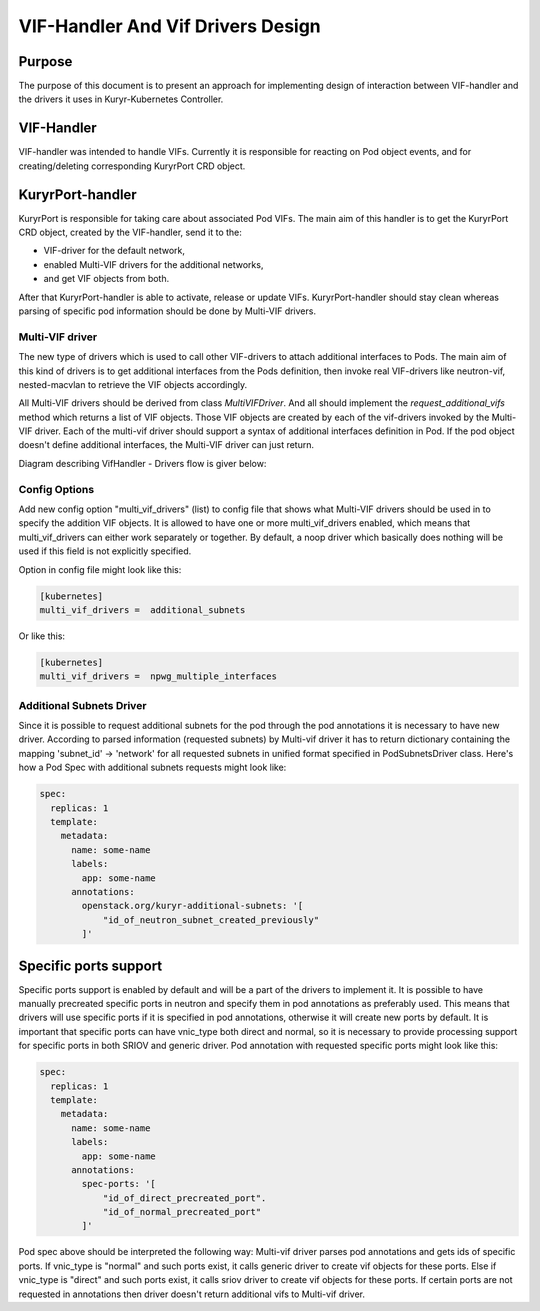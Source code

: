 ..
    This work is licensed under a Creative Commons Attribution 3.0 Unported
    License.

    http://creativecommons.org/licenses/by/3.0/legalcode

    Convention for heading levels in Neutron devref:
    =======  Heading 0 (reserved for the title in a document)
    -------  Heading 1
    ~~~~~~~  Heading 2
    +++++++  Heading 3
    '''''''  Heading 4
    (Avoid deeper levels because they do not render well.)

==================================
VIF-Handler And Vif Drivers Design
==================================

Purpose
-------

The purpose of this document is to present an approach for implementing
design of interaction between VIF-handler and the drivers it uses in
Kuryr-Kubernetes Controller.


VIF-Handler
-----------

VIF-handler was intended to handle VIFs. Currently it is responsible for
reacting on Pod object events, and for creating/deleting corresponding
KuryrPort CRD object.


KuryrPort-handler
-----------------

KuryrPort is responsible for taking care about associated Pod VIFs. The main
aim of this handler is to get the KuryrPort CRD object, created by the
VIF-handler, send it to the:

- VIF-driver for the default network,
- enabled Multi-VIF drivers for the additional networks,
- and get VIF objects from both.

After that KuryrPort-handler is able to activate, release or update VIFs.
KuryrPort-handler should stay clean whereas parsing of specific pod information
should be done by Multi-VIF drivers.


Multi-VIF driver
~~~~~~~~~~~~~~~~

The new type of drivers which is used to call other VIF-drivers to attach
additional interfaces to Pods. The main aim of this kind of drivers is to get
additional interfaces from the Pods definition, then invoke real VIF-drivers
like neutron-vif, nested-macvlan to retrieve the VIF objects accordingly.

All Multi-VIF drivers should be derived from class *MultiVIFDriver*. And all
should implement the *request_additional_vifs* method which returns a list of
VIF objects. Those VIF objects are created by each of the vif-drivers invoked
by the Multi-VIF driver. Each of the multi-vif driver should support a syntax
of additional interfaces definition in Pod. If the pod object doesn't define
additional interfaces, the Multi-VIF driver can just return.

Diagram describing VifHandler - Drivers flow is giver below:

.. image:: ../../images/vif_handler_drivers_design.png
   :alt: vif handler drivers design
   :align: center
   :width: 100%


Config Options
~~~~~~~~~~~~~~

Add new config option "multi_vif_drivers" (list) to config file that shows
what Multi-VIF drivers should be used in to specify the addition VIF objects.
It is allowed to have one or more multi_vif_drivers enabled, which means that
multi_vif_drivers can either work separately or together. By default, a noop
driver which basically does nothing will be used if this field is not
explicitly specified.

Option in config file might look like this:

.. code-block:: ini

   [kubernetes]
   multi_vif_drivers =  additional_subnets

Or like this:

.. code-block:: ini

   [kubernetes]
   multi_vif_drivers =  npwg_multiple_interfaces


Additional Subnets Driver
~~~~~~~~~~~~~~~~~~~~~~~~~

Since it is possible to request additional subnets for the pod through the pod
annotations it is necessary to have new driver. According to parsed information
(requested subnets) by Multi-vif driver it has to return dictionary containing
the mapping 'subnet_id' -> 'network' for all requested subnets in unified
format specified in PodSubnetsDriver class.  Here's how a Pod Spec with
additional subnets requests might look like:

.. code-block:: yaml

   spec:
     replicas: 1
     template:
       metadata:
         name: some-name
         labels:
           app: some-name
         annotations:
           openstack.org/kuryr-additional-subnets: '[
               "id_of_neutron_subnet_created_previously"
           ]'


Specific ports support
----------------------

Specific ports support is enabled by default and will be a part of the drivers
to implement it. It is possible to have manually precreated specific ports in
neutron and specify them in pod annotations as preferably used. This means that
drivers will use specific ports if it is specified in pod annotations,
otherwise it will create new ports by default. It is important that specific
ports can have vnic_type both direct and normal, so it is necessary to provide
processing support for specific ports in both SRIOV and generic driver. Pod
annotation with requested specific ports might look like this:

.. code-block:: yaml

   spec:
     replicas: 1
     template:
       metadata:
         name: some-name
         labels:
           app: some-name
         annotations:
           spec-ports: '[
               "id_of_direct_precreated_port".
               "id_of_normal_precreated_port"
           ]'

Pod spec above should be interpreted the following way: Multi-vif driver parses
pod annotations and gets ids of specific ports. If vnic_type is "normal" and
such ports exist, it calls generic driver to create vif objects for these
ports. Else if vnic_type is "direct" and such ports exist, it calls sriov
driver to create vif objects for these ports. If certain ports are not
requested in annotations then driver doesn't return additional vifs to
Multi-vif driver.
